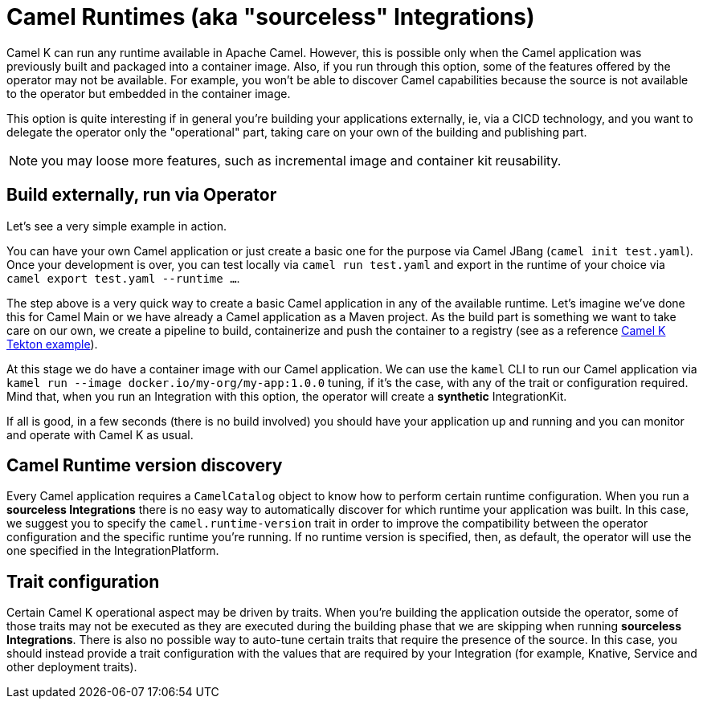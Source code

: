 = Camel Runtimes (aka "sourceless" Integrations)

Camel K can run any runtime available in Apache Camel. However, this is possible only when the Camel application was previously built and packaged into a container image. Also, if you run through this option, some of the features offered by the operator may not be available. For example, you won't be able to discover Camel capabilities because the source is not available to the operator but embedded in the container image.

This option is quite interesting if in general you're building your applications externally, ie, via a CICD technology, and you want to delegate the operator only the "operational" part, taking care on your own of the building and publishing part.

NOTE: you may loose more features, such as incremental image and container kit reusability.

[[build-and-run]]
== Build externally, run via Operator

Let's see a very simple example in action.

You can have your own Camel application or just create a basic one for the purpose via Camel JBang (`camel init test.yaml`). Once your development is over, you can test locally via `camel run test.yaml` and export in the runtime of your choice via `camel export test.yaml --runtime ...`.

The step above is a very quick way to create a basic Camel application in any of the available runtime. Let's imagine we've done this for Camel Main or we have already a Camel application as a Maven project. As the build part is something we want to take care on our own, we create a pipeline to build, containerize and push the container to a registry (see as a reference https://github.com/tektoncd/catalog/blob/main/task/kamel-run/0.1/samples/run-external-build.yaml[Camel K Tekton example]).

At this stage we do have a container image with our Camel application. We can use the `kamel` CLI to run our Camel application via `kamel run --image docker.io/my-org/my-app:1.0.0` tuning, if it's the case, with any of the trait or configuration required. Mind that, when you run an Integration with this option, the operator will create a **synthetic** IntegrationKit.

If all is good, in a few seconds (there is no build involved) you should have your application up and running and you can monitor and operate with Camel K as usual.

[[camel-runtime-discovery]]
== Camel Runtime version discovery

Every Camel application requires a `CamelCatalog` object to know how to perform certain runtime configuration. When you run a **sourceless Integrations** there is no easy way to automatically discover for which runtime your application was built. In this case, we suggest you to specify the `camel.runtime-version` trait in order to improve the compatibility between the operator configuration and the specific runtime you're running. If no runtime version is specified, then, as default, the operator will use the one specified in the IntegrationPlatform.

[[traits]]
== Trait configuration

Certain Camel K operational aspect may be driven by traits. When you're building the application outside the operator, some of those traits may not be executed as they are executed during the building phase that we are skipping when running **sourceless Integrations**. There is also no possible way to auto-tune certain traits that require the presence of the source. In this case, you should instead provide a trait configuration with the values that are required by your Integration (for example, Knative, Service and other deployment traits).